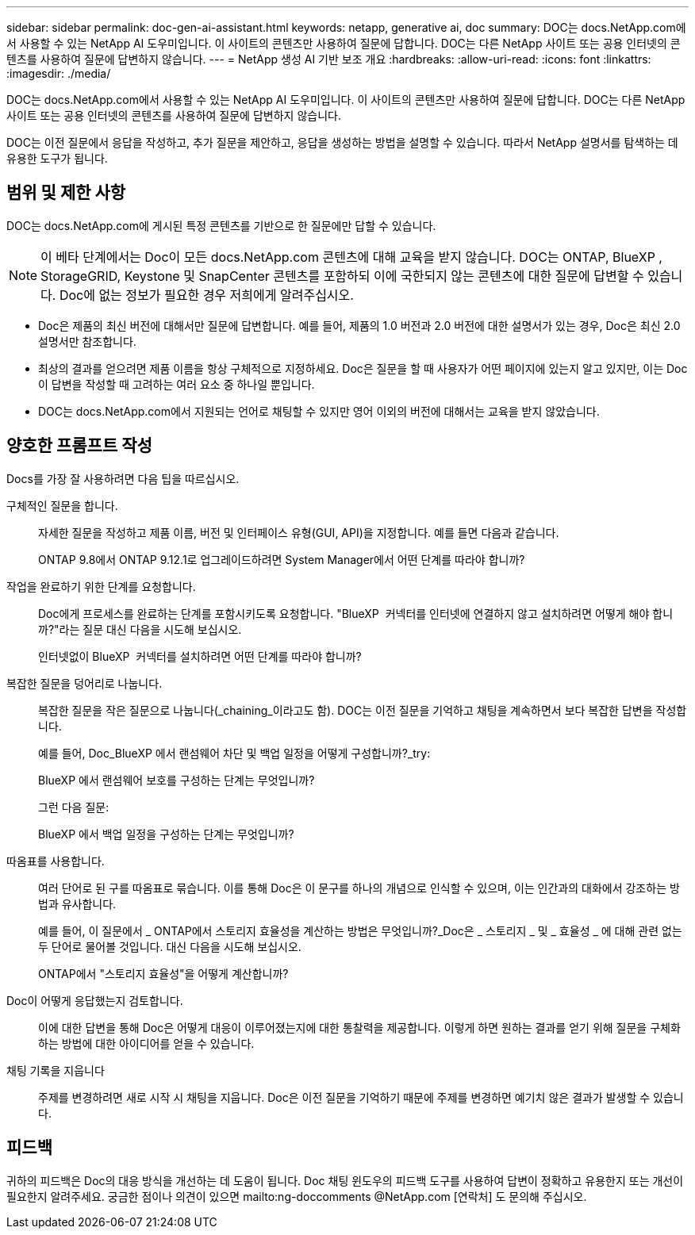 ---
sidebar: sidebar 
permalink: doc-gen-ai-assistant.html 
keywords: netapp, generative ai, doc 
summary: DOC는 docs.NetApp.com에서 사용할 수 있는 NetApp AI 도우미입니다. 이 사이트의 콘텐츠만 사용하여 질문에 답합니다. DOC는 다른 NetApp 사이트 또는 공용 인터넷의 콘텐츠를 사용하여 질문에 답변하지 않습니다. 
---
= NetApp 생성 AI 기반 보조 개요
:hardbreaks:
:allow-uri-read: 
:icons: font
:linkattrs: 
:imagesdir: ./media/


[role="lead"]
DOC는 docs.NetApp.com에서 사용할 수 있는 NetApp AI 도우미입니다. 이 사이트의 콘텐츠만 사용하여 질문에 답합니다. DOC는 다른 NetApp 사이트 또는 공용 인터넷의 콘텐츠를 사용하여 질문에 답변하지 않습니다.

DOC는 이전 질문에서 응답을 작성하고, 추가 질문을 제안하고, 응답을 생성하는 방법을 설명할 수 있습니다. 따라서 NetApp 설명서를 탐색하는 데 유용한 도구가 됩니다.



== 범위 및 제한 사항

DOC는 docs.NetApp.com에 게시된 특정 콘텐츠를 기반으로 한 질문에만 답할 수 있습니다.


NOTE: 이 베타 단계에서는 Doc이 모든 docs.NetApp.com 콘텐츠에 대해 교육을 받지 않습니다. DOC는 ONTAP, BlueXP , StorageGRID, Keystone 및 SnapCenter 콘텐츠를 포함하되 이에 국한되지 않는 콘텐츠에 대한 질문에 답변할 수 있습니다. Doc에 없는 정보가 필요한 경우 저희에게 알려주십시오.

* Doc은 제품의 최신 버전에 대해서만 질문에 답변합니다. 예를 들어, 제품의 1.0 버전과 2.0 버전에 대한 설명서가 있는 경우, Doc은 최신 2.0 설명서만 참조합니다.
* 최상의 결과를 얻으려면 제품 이름을 항상 구체적으로 지정하세요. Doc은 질문을 할 때 사용자가 어떤 페이지에 있는지 알고 있지만, 이는 Doc이 답변을 작성할 때 고려하는 여러 요소 중 하나일 뿐입니다.
* DOC는 docs.NetApp.com에서 지원되는 언어로 채팅할 수 있지만 영어 이외의 버전에 대해서는 교육을 받지 않았습니다.




== 양호한 프롬프트 작성

Docs를 가장 잘 사용하려면 다음 팁을 따르십시오.

구체적인 질문을 합니다.:: 자세한 질문을 작성하고 제품 이름, 버전 및 인터페이스 유형(GUI, API)을 지정합니다. 예를 들면 다음과 같습니다.
+
--
[]
====
ONTAP 9.8에서 ONTAP 9.12.1로 업그레이드하려면 System Manager에서 어떤 단계를 따라야 합니까?

====
--
작업을 완료하기 위한 단계를 요청합니다.:: Doc에게 프로세스를 완료하는 단계를 포함시키도록 요청합니다. "BlueXP  커넥터를 인터넷에 연결하지 않고 설치하려면 어떻게 해야 합니까?"라는 질문 대신 다음을 시도해 보십시오.
+
--
[]
====
인터넷없이 BlueXP  커넥터를 설치하려면 어떤 단계를 따라야 합니까?

====
--
복잡한 질문을 덩어리로 나눕니다.:: 복잡한 질문을 작은 질문으로 나눕니다(_chaining_이라고도 함). DOC는 이전 질문을 기억하고 채팅을 계속하면서 보다 복잡한 답변을 작성합니다.
+
--
예를 들어, Doc_BlueXP 에서 랜섬웨어 차단 및 백업 일정을 어떻게 구성합니까?_try:

[]
====
BlueXP 에서 랜섬웨어 보호를 구성하는 단계는 무엇입니까?

====
그런 다음 질문:

[]
====
BlueXP 에서 백업 일정을 구성하는 단계는 무엇입니까?

====
--
따옴표를 사용합니다.:: 여러 단어로 된 구를 따옴표로 묶습니다. 이를 통해 Doc은 이 문구를 하나의 개념으로 인식할 수 있으며, 이는 인간과의 대화에서 강조하는 방법과 유사합니다.
+
--
예를 들어, 이 질문에서 _ ONTAP에서 스토리지 효율성을 계산하는 방법은 무엇입니까?_Doc은 _ 스토리지 _ 및 _ 효율성 _ 에 대해 관련 없는 두 단어로 물어볼 것입니다. 대신 다음을 시도해 보십시오.

[]
====
ONTAP에서 "스토리지 효율성"을 어떻게 계산합니까?

====
--
Doc이 어떻게 응답했는지 검토합니다.:: 이에 대한 답변을 통해 Doc은 어떻게 대응이 이루어졌는지에 대한 통찰력을 제공합니다. 이렇게 하면 원하는 결과를 얻기 위해 질문을 구체화하는 방법에 대한 아이디어를 얻을 수 있습니다.
채팅 기록을 지웁니다:: 주제를 변경하려면 새로 시작 시 채팅을 지웁니다. Doc은 이전 질문을 기억하기 때문에 주제를 변경하면 예기치 않은 결과가 발생할 수 있습니다.




== 피드백

귀하의 피드백은 Doc의 대응 방식을 개선하는 데 도움이 됩니다. Doc 채팅 윈도우의 피드백 도구를 사용하여 답변이 정확하고 유용한지 또는 개선이 필요한지 알려주세요. 궁금한 점이나 의견이 있으면 mailto:ng-doccomments @NetApp.com [연락처] 도 문의해 주십시오.

